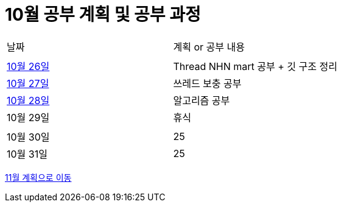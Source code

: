 # 10월 공부 계획 및 공부 과정

[cols = "^,^"]
|===
| 날짜 | 계획 or 공부 내용
|  |
| https://github.com/Imheroman/NHN-Study/blob/young/studyPlan/Daily/2023_10_26.adoc[10월 26일] | Thread NHN mart 공부 + 깃 구조 정리
| https://github.com/Imheroman/NHN-Study/blob/young/studyPlan/Daily/2023_10_27.adoc[10월 27일] | 쓰레드 보충 공부|
https://github.com/Imheroman/NHN-Study/blob/young/studyPlan/Daily/2023_10_28.adoc[10월 28일] | 알고리즘 공부
| 10월 29일 | 휴식
||
| 10월 30일 | 25
| 10월 31일 | 25
|===

https://github.com/Imheroman/NHN-Study/blob/young/studyPlan/Monthly/November.adoc[11월 계획으로 이동]






